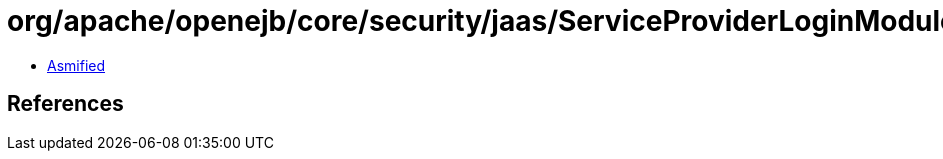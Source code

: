 = org/apache/openejb/core/security/jaas/ServiceProviderLoginModule.class

 - link:ServiceProviderLoginModule-asmified.java[Asmified]

== References

